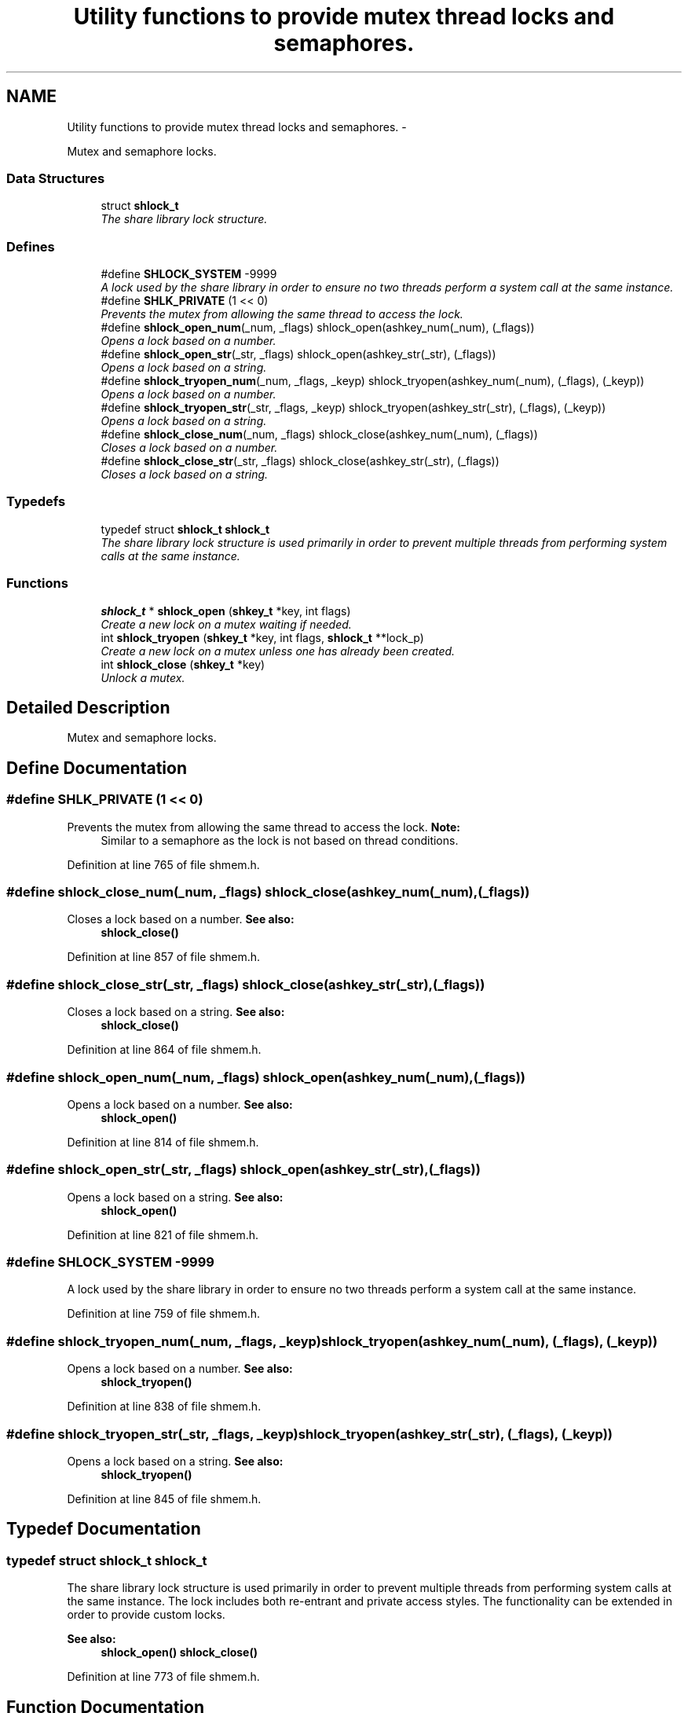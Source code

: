 .TH "Utility functions to provide mutex thread locks and semaphores." 3 "13 Nov 2014" "Version 2.16" "libshare" \" -*- nroff -*-
.ad l
.nh
.SH NAME
Utility functions to provide mutex thread locks and semaphores. \- 
.PP
Mutex and semaphore locks.  

.SS "Data Structures"

.in +1c
.ti -1c
.RI "struct \fBshlock_t\fP"
.br
.RI "\fIThe share library lock structure. \fP"
.in -1c
.SS "Defines"

.in +1c
.ti -1c
.RI "#define \fBSHLOCK_SYSTEM\fP   -9999"
.br
.RI "\fIA lock used by the share library in order to ensure no two threads perform a system call at the same instance. \fP"
.ti -1c
.RI "#define \fBSHLK_PRIVATE\fP   (1 << 0)"
.br
.RI "\fIPrevents the mutex from allowing the same thread to access the lock. \fP"
.ti -1c
.RI "#define \fBshlock_open_num\fP(_num, _flags)   shlock_open(ashkey_num(_num), (_flags))"
.br
.RI "\fIOpens a lock based on a number. \fP"
.ti -1c
.RI "#define \fBshlock_open_str\fP(_str, _flags)   shlock_open(ashkey_str(_str), (_flags))"
.br
.RI "\fIOpens a lock based on a string. \fP"
.ti -1c
.RI "#define \fBshlock_tryopen_num\fP(_num, _flags, _keyp)   shlock_tryopen(ashkey_num(_num), (_flags), (_keyp))"
.br
.RI "\fIOpens a lock based on a number. \fP"
.ti -1c
.RI "#define \fBshlock_tryopen_str\fP(_str, _flags, _keyp)   shlock_tryopen(ashkey_str(_str), (_flags), (_keyp))"
.br
.RI "\fIOpens a lock based on a string. \fP"
.ti -1c
.RI "#define \fBshlock_close_num\fP(_num, _flags)   shlock_close(ashkey_num(_num), (_flags))"
.br
.RI "\fICloses a lock based on a number. \fP"
.ti -1c
.RI "#define \fBshlock_close_str\fP(_str, _flags)   shlock_close(ashkey_str(_str), (_flags))"
.br
.RI "\fICloses a lock based on a string. \fP"
.in -1c
.SS "Typedefs"

.in +1c
.ti -1c
.RI "typedef struct \fBshlock_t\fP \fBshlock_t\fP"
.br
.RI "\fIThe share library lock structure is used primarily in order to prevent multiple threads from performing system calls at the same instance. \fP"
.in -1c
.SS "Functions"

.in +1c
.ti -1c
.RI "\fBshlock_t\fP * \fBshlock_open\fP (\fBshkey_t\fP *key, int flags)"
.br
.RI "\fICreate a new lock on a mutex waiting if needed. \fP"
.ti -1c
.RI "int \fBshlock_tryopen\fP (\fBshkey_t\fP *key, int flags, \fBshlock_t\fP **lock_p)"
.br
.RI "\fICreate a new lock on a mutex unless one has already been created. \fP"
.ti -1c
.RI "int \fBshlock_close\fP (\fBshkey_t\fP *key)"
.br
.RI "\fIUnlock a mutex. \fP"
.in -1c
.SH "Detailed Description"
.PP 
Mutex and semaphore locks. 
.SH "Define Documentation"
.PP 
.SS "#define SHLK_PRIVATE   (1 << 0)"
.PP
Prevents the mutex from allowing the same thread to access the lock. \fBNote:\fP
.RS 4
Similar to a semaphore as the lock is not based on thread conditions. 
.RE
.PP

.PP
Definition at line 765 of file shmem.h.
.SS "#define shlock_close_num(_num, _flags)   shlock_close(ashkey_num(_num), (_flags))"
.PP
Closes a lock based on a number. \fBSee also:\fP
.RS 4
\fBshlock_close()\fP 
.RE
.PP

.PP
Definition at line 857 of file shmem.h.
.SS "#define shlock_close_str(_str, _flags)   shlock_close(ashkey_str(_str), (_flags))"
.PP
Closes a lock based on a string. \fBSee also:\fP
.RS 4
\fBshlock_close()\fP 
.RE
.PP

.PP
Definition at line 864 of file shmem.h.
.SS "#define shlock_open_num(_num, _flags)   shlock_open(ashkey_num(_num), (_flags))"
.PP
Opens a lock based on a number. \fBSee also:\fP
.RS 4
\fBshlock_open()\fP 
.RE
.PP

.PP
Definition at line 814 of file shmem.h.
.SS "#define shlock_open_str(_str, _flags)   shlock_open(ashkey_str(_str), (_flags))"
.PP
Opens a lock based on a string. \fBSee also:\fP
.RS 4
\fBshlock_open()\fP 
.RE
.PP

.PP
Definition at line 821 of file shmem.h.
.SS "#define SHLOCK_SYSTEM   -9999"
.PP
A lock used by the share library in order to ensure no two threads perform a system call at the same instance. 
.PP
Definition at line 759 of file shmem.h.
.SS "#define shlock_tryopen_num(_num, _flags, _keyp)   shlock_tryopen(ashkey_num(_num), (_flags), (_keyp))"
.PP
Opens a lock based on a number. \fBSee also:\fP
.RS 4
\fBshlock_tryopen()\fP 
.RE
.PP

.PP
Definition at line 838 of file shmem.h.
.SS "#define shlock_tryopen_str(_str, _flags, _keyp)   shlock_tryopen(ashkey_str(_str), (_flags), (_keyp))"
.PP
Opens a lock based on a string. \fBSee also:\fP
.RS 4
\fBshlock_tryopen()\fP 
.RE
.PP

.PP
Definition at line 845 of file shmem.h.
.SH "Typedef Documentation"
.PP 
.SS "typedef struct \fBshlock_t\fP \fBshlock_t\fP"
.PP
The share library lock structure is used primarily in order to prevent multiple threads from performing system calls at the same instance. The lock includes both re-entrant and private access styles. The functionality can be extended in order to provide custom locks. 
.PP
\fBSee also:\fP
.RS 4
\fBshlock_open()\fP \fBshlock_close()\fP 
.RE
.PP

.PP
Definition at line 773 of file shmem.h.
.SH "Function Documentation"
.PP 
.SS "int shlock_close (\fBshkey_t\fP * key)"
.PP
Unlock a mutex. 
.SS "\fBshlock_t\fP* shlock_open (\fBshkey_t\fP * key, int flags)"
.PP
Create a new lock on a mutex waiting if needed. \fBParameters:\fP
.RS 4
\fInum\fP A positive number identifying the lock. 
.br
\fIflags\fP A set of modifiers to configure the lock. (SHLK_XXX) 
.RE
.PP
\fBNote:\fP
.RS 4
The libshare uses negative numbers for internal locks. 
.RE
.PP
\fBSee also:\fP
.RS 4
\fBSHLOCK_SYSTEM\fP \fBSHLK_PRIVATE\fP 
.RE
.PP
\fBBug\fP
.RS 4
flags should be stored in \fBshkey_t\fP instead of a paramter 
.RE
.PP

.SS "int shlock_tryopen (\fBshkey_t\fP * key, int flags, \fBshlock_t\fP ** lock_p)"
.PP
Create a new lock on a mutex unless one has already been created. \fBParameters:\fP
.RS 4
\fInum\fP A positive number identifying the lock. 
.br
\fIflags\fP A set of modifiers to configure the lock. (SHLK_XXX) 
.RE
.PP
\fBNote:\fP
.RS 4
The libshare uses negative numbers for internal locks. 
.RE
.PP
\fBReturns:\fP
.RS 4
A 0 on success, a 1 when the mutex is already locked, and a -1 on error. 
.RE
.PP
\fBSee also:\fP
.RS 4
\fBSHLOCK_SYSTEM\fP \fBSHLK_PRIVATE\fP 
.RE
.PP

.SH "Author"
.PP 
Generated automatically by Doxygen for libshare from the source code.
